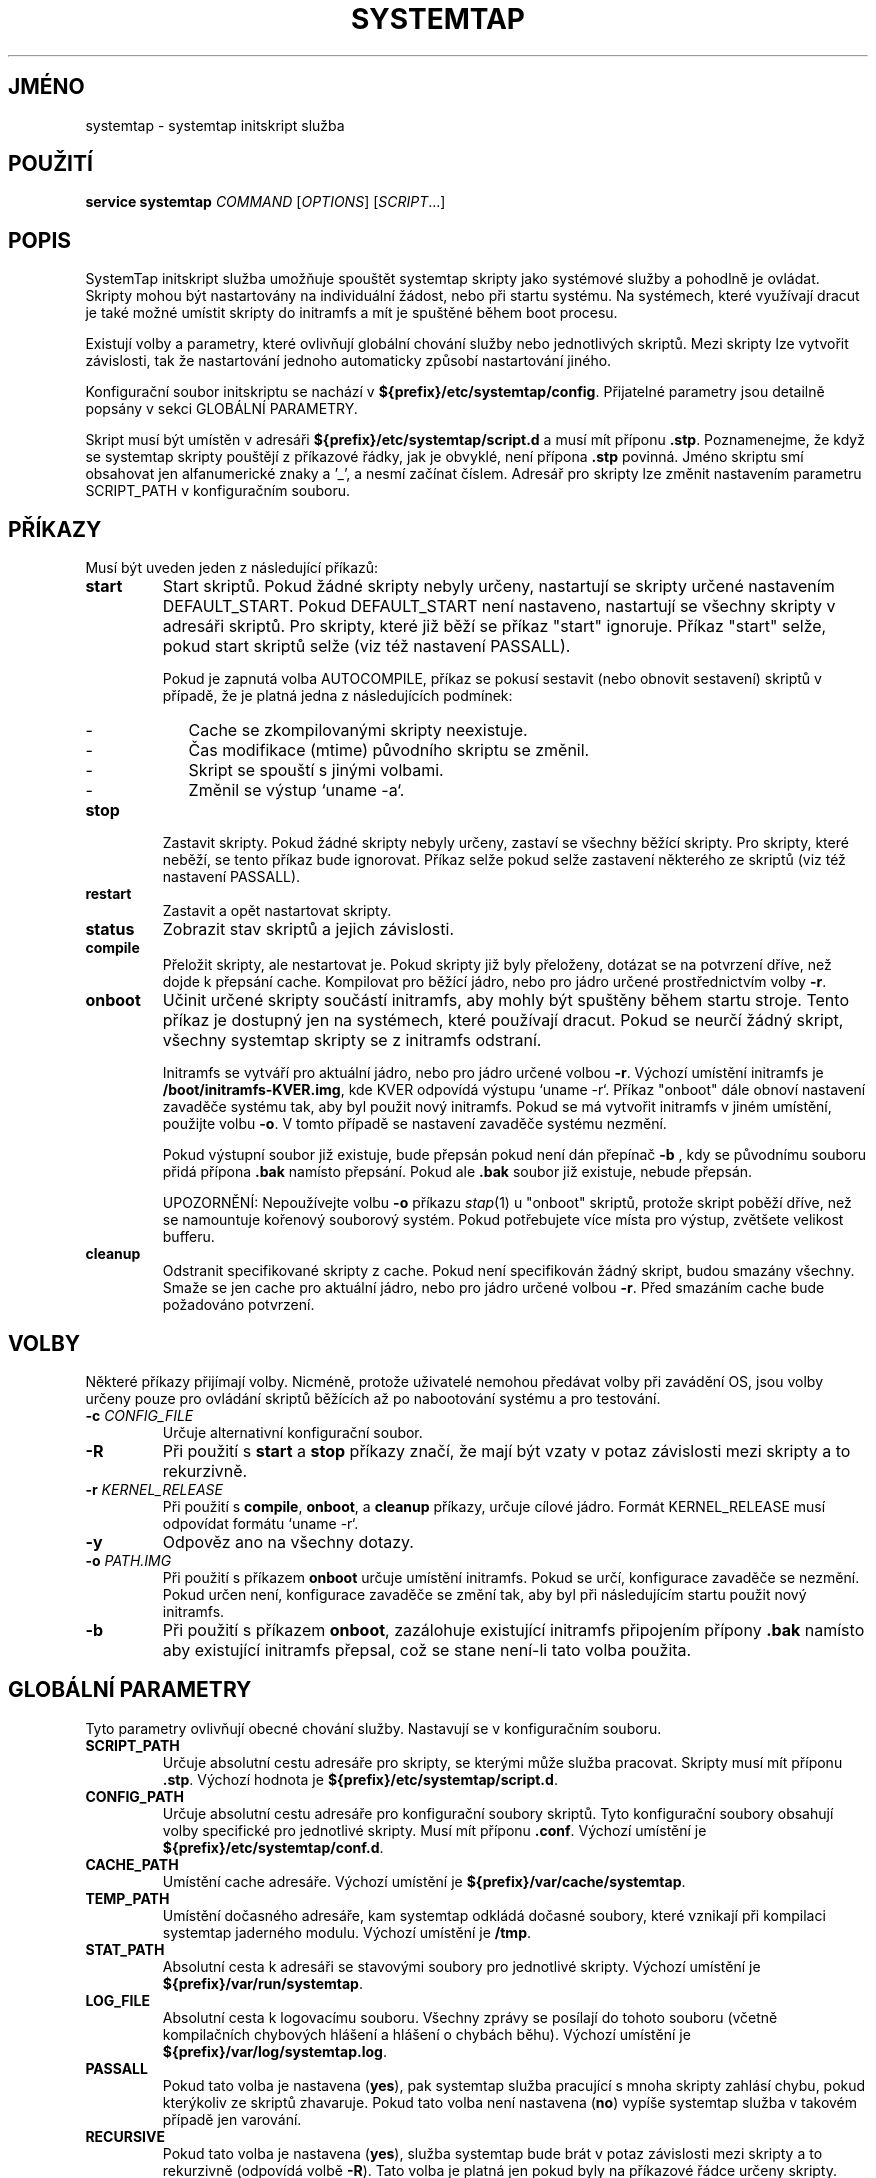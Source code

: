 .\" -*- nroff -*-
.TH SYSTEMTAP 8
.SH JMÉNO
systemtap \- systemtap initskript služba

.\" macros
.de SAMPLE

.nr oldin \\n(.i
.br
.RS
.nf
.nh
..
.de ESAMPLE
.hy
.fi
.RE
.in \\n[oldin]u

..

.SH POUŽITÍ
.B service systemtap
.IR COMMAND " [" OPTIONS "] [" SCRIPT ...]

.SH POPIS
SystemTap initskript služba umožňuje spouštět systemtap skripty jako systémové služby a
pohodlně je ovládat.  Skripty mohou být nastartovány na individuální žádost, nebo
při startu systému.  Na systémech, které využívají dracut je také možné umístit
skripty do initramfs a mít je spuštěné během boot procesu.

Existují volby a parametry, které ovlivňují globální chování služby nebo
jednotlivých skriptů.  Mezi skripty lze vytvořit závislosti, tak že nastartování
jednoho automaticky způsobí nastartování jiného.

Konfigurační soubor initskriptu se nachází v
\fB${prefix}/etc/systemtap/config\fR.  Přijatelné parametry jsou detailně popsány
v sekci GLOBÁLNÍ PARAMETRY.

Skript musí být umístěn v adresáři \fB${prefix}/etc/systemtap/script.d\fR a musí
mít příponu \fB.stp\fR.  Poznamenejme, že když se systemtap skripty pouštějí z
příkazové řádky, jak je obvyklé, není přípona \fB.stp\fR povinná.  Jméno skriptu
smí obsahovat jen alfanumerické znaky a '_', a nesmí začínat číslem.  Adresář pro
skripty lze změnit nastavením parametru SCRIPT_PATH v konfiguračním souboru.

.SH PŘÍKAZY
Musí být uveden jeden z následující příkazů:

.TP
.B start
Start skriptů.  Pokud žádné skripty nebyly určeny, nastartují se skripty určené
nastavením DEFAULT_START.  Pokud DEFAULT_START není nastaveno, nastartují se
všechny skripty v adresáři skriptů.  Pro skripty, které již běží se příkaz "start"
ignoruje.  Příkaz "start" selže, pokud start skriptů selže (viz též nastavení
PASSALL).

Pokud je zapnutá volba AUTOCOMPILE, příkaz se pokusí sestavit (nebo obnovit
sestavení) skriptů v případě, že je platná jedna z následujících podmínek:
.RS
.IP - 2
Cache se zkompilovanými skripty neexistuje.
.IP -
Čas modifikace (mtime) původního skriptu se změnil.
.IP -
Skript se spouští s jinými volbami.
.IP -
Změnil se výstup `uname -a`.
.RE

.TP
.B stop
Zastavit skripty.  Pokud žádné skripty nebyly určeny, zastaví se všechny běžící
skripty.  Pro skripty, které neběží, se tento příkaz bude ignorovat.  Příkaz selže
pokud selže zastavení některého ze skriptů (viz též nastavení PASSALL).

.TP
.B restart
Zastavit a opět nastartovat skripty.

.TP
.B status
Zobrazit stav skriptů a jejich závislosti.

.TP
.B compile
Přeložit skripty, ale nestartovat je.  Pokud skripty již byly přeloženy, dotázat
se na potvrzení dříve, než dojde k přepsání cache.  Kompilovat pro běžící jádro,
nebo pro jádro určené prostřednictvím volby \fB-r\fR.

.TP
.B onboot
Učinit určené skripty součástí initramfs, aby mohly být spuštěny během startu stroje.
Tento příkaz je dostupný jen na systémech, které používají dracut.  Pokud se neurčí
žádný skript, všechny systemtap skripty se z initramfs odstraní.

Initramfs se vytváří pro aktuální jádro, nebo pro jádro určené volbou \fB-r\fR.
Výchozí umístění initramfs je \fB/boot/initramfs-KVER.img\fR, kde KVER odpovídá
výstupu `uname -r`.  Příkaz "onboot" dále obnoví nastavení zavaděče systému tak,
aby byl použit nový initramfs.  Pokud se má vytvořit initramfs v jiném umístění,
použijte volbu \fB-o\fR.  V tomto případě se nastavení zavaděče systému nezmění.

Pokud výstupní soubor již existuje, bude přepsán pokud není dán přepínač \fB-b\fR
, kdy se původnímu souboru přidá přípona \fB.bak\fR namísto přepsání.  Pokud ale
\fB.bak\fR soubor již existuje, nebude přepsán.

UPOZORNĚNÍ: Nepoužívejte volbu \fB-o\fR příkazu \fIstap\fR(1) u "onboot" skriptů,
protože skript poběží dříve, než se namountuje kořenový souborový systém.  Pokud
potřebujete více místa pro výstup, zvětšete velikost bufferu.

.TP
.B cleanup
Odstranit specifikované skripty z cache.  Pokud není specifikován žádný skript,
budou smazány všechny.  Smaže se jen cache pro aktuální jádro, nebo pro jádro
určené volbou \fB-r\fR.  Před smazáním cache bude požadováno potvrzení.

.SH VOLBY
Některé příkazy přijímají volby.  Nicméně, protože uživatelé nemohou předávat
volby při zavádění OS, jsou volby určeny pouze pro ovládání skriptů běžících až
po nabootování systému a pro testování.

.TP
.BI "-c " CONFIG_FILE
Určuje alternativní konfigurační soubor.

.TP
.B -R
Při použití s \fBstart\fR a \fBstop\fR příkazy značí, že mají být vzaty v potaz
závislosti mezi skripty a to rekurzivně.

.TP
.BI "-r " KERNEL_RELEASE
Při použití s \fBcompile\fR, \fBonboot\fR, a \fBcleanup\fR příkazy, určuje cílové
jádro.  Formát KERNEL_RELEASE musí odpovídat formátu `uname -r`.

.TP
.B -y
Odpověz ano na všechny dotazy.

.TP
.BI "-o " PATH.IMG
Při použití s příkazem \fBonboot\fR určuje umístění initramfs.  Pokud se určí,
konfigurace zavaděče se nezmění.  Pokud určen není, konfigurace zavaděče se změní
tak, aby byl při následujícím startu použit nový initramfs.

.TP
.B -b
Při použití s příkazem \fBonboot\fR, zazálohuje existující initramfs připojením
přípony \fB.bak\fR namísto aby existující initramfs přepsal, což se stane není-li
tato volba použita.

.SH GLOBÁLNÍ PARAMETRY
Tyto parametry ovlivňují obecné chování služby.  Nastavují se v konfiguračním
souboru.

.TP
.B SCRIPT_PATH
Určuje absolutní cestu adresáře pro skripty, se kterými může služba pracovat.
Skripty musí mít příponu \fB.stp\fR.  Výchozí hodnota je
\fB${prefix}/etc/systemtap/script.d\fR.

.TP
.B CONFIG_PATH
Určuje absolutní cestu adresáře pro konfigurační soubory skriptů.
Tyto konfigurační soubory obsahují volby specifické pro jednotlivé skripty.  Musí
mít příponu \fB.conf\fR.  Výchozí umístění je \fB${prefix}/etc/systemtap/conf.d\fR.

.TP
.B CACHE_PATH
Umístění cache adresáře.  Výchozí umístění je \fB${prefix}/var/cache/systemtap\fR.

.TP
.B TEMP_PATH
Umístění dočasného adresáře, kam systemtap odkládá dočasné soubory, které vznikají
při kompilaci systemtap jaderného modulu.  Výchozí umístění je \fB/tmp\fR.

.TP
.B STAT_PATH
Absolutní cesta k adresáři se stavovými soubory pro jednotlivé skripty.  Výchozí
umístění je \fB${prefix}/var/run/systemtap\fR.

.TP
.B LOG_FILE
Absolutní cesta k logovacímu souboru.  Všechny zprávy se posílají do tohoto
souboru (včetně kompilačních chybových hlášení a hlášení o chybách běhu).
Výchozí umístění je \fB${prefix}/var/log/systemtap.log\fR.

.TP
.B PASSALL
Pokud tato volba je nastavena (\fByes\fR), pak systemtap služba pracující s mnoha
skripty zahlásí chybu, pokud kterýkoliv ze skriptů zhavaruje.  Pokud tato volba
není nastavena (\fBno\fR) vypíše systemtap služba v takovém případě jen varování.


.TP
.B RECURSIVE
Pokud tato volba je nastavena (\fByes\fR), služba systemtap bude brát v potaz
závislosti mezi skripty a to rekurzivně (odpovídá volbě \fB-R\fR).  Tato volba
je platná jen pokud byly na příkazové řádce určeny skripty.  Výchozí hodnota je
\fBno\fR.

.TP
.B AUTOCOMPILE
Pokud je tato volba nastavena (\fByes\fR), služba systemtap se pokusí zkompilovat
určené skripty pokud nenalezne odpovídající validní položky v cache.
Jinak související příkaz selže.  Výchozí hodnota je \fByes\fR.

.TP
.B DEFAULT_START
Určuje skripty, které se mají nastartovat jako výchozí.  Pokud je tato volba
vynechána (nebo nastavena na prázdnou hodnotu), nastartují se všechny skripty v
adresáři.  Výchozí hodnota je \fB""\fR.

.TP
.B ALLOW_CACHEONLY
Pokud je tato volba nastaveba (\fByes\fR), služba umožní nastartování také
skriptům, pro něž existují v cache validní data, ale v adresáři pro skripty jejich
zdrojový kód chybí.  Výchozí hodnota je \fBno\fR.

VAROVÁNÍ: S touto volbou může služba nastartovat neočekávané skripty nacházející
se v cache.  Před startem služby je vhodné obsah cache zkontrolovat.

.TP
.B LOG_BOOT_ERR
Protože "boot-time" skripty se spouštějí dříve než je namountován kořenový
souborový systém, nelze chybový výstup programy staprun posílat do LOG_FILE
jak je obvyklé.  Nicméně log lze přesměrovat do /var/run/systemtap/$script.log
nastavením LOG_BOOT_ERR na \fByes\fR.  Pokud STAT_PATH je odlišná od výchozí
hodnoty, budou logovací soubory přesunuty na požadované místo dříve, než se
spustí jakýkoliv příkaz služby.  Výchozí hodnota je \fBno\fR.

.PP
Zde je ukázka konfiguračního souboru.
.SAMPLE
SCRIPT_PATH=/var/systemtap/script.d/
PASSALL=yes
RECURSIVE=no
.ESAMPLE

.SH PARAMETRY SKRIPTŮ
Tyto parametry ovlivňují kompilaci skriptů, nebo jejich chování za běhu.
Nastavují se v konfiguračních souborech umístěných v adresáři CONFIG_PATH.

.TP
.B <SCRIPT>_OPT
Určuje volby, které se předají příkazu \fIstap\fR(1) před vykonáním skriptu.
Zde SCRIPT je jméno skriptu bez přípony \fB.stp\fR.  Poznamenejme, že volba
\fB-F\fR se použije vždy.

Při kompilaci skriptů se ignorují následující volby: -p, -m, -r, -c, -x,
-e, -s, -o, -h, -V, -k.

Při spouštění skriptů se ignorují následující volby: -h, -V, -v, -t,
-p, -I, -e, -R, -r, -m, -k, -g, -P, -D, -b, -u, -q, -w, -l, -d, -L, -F, a
všechny dlouhé volby.

.TP
.B <SCRIPT>_REQ
Určuje závislosti skriptu (t.j. určuje, který skript je vyžadován daným
skriptem).  Pokud foo.stp vyžaduje (nebo potřebuje běžet po) bar.stp, nastavte
.SAMPLE
foo_REQ="bar"
.ESAMPLE
Více skriptů lze nastavit jako mezerami oddělený seznam.

.PP
Příklad konfiguračního souboru:
.SAMPLE
script1_OPT="-o /var/log/script1.out"
script2_OPT="-o /var/log/script2.out"
script2_REQ="script1"
.ESAMPLE

.SH PŘÍKLADY

.TP
.B INSTALACE SKRIPTŮ
Nakopírujme SystemTap skript (např. "script1.stp") do relevantního adresáře:
.SAMPLE
\fB#\fR cp script1.stp /etc/systemtap/script.d/
.ESAMPLE
Pak můžeme nastavit volby pro daný skript.  Například:
.SAMPLE
\fB#\fR vi /etc/systemtap/conf.d/group1
script1_OPT="-o /var/log/group1.out"
.ESAMPLE
Pokud poté nainstalujeme skript, např. "script2.stp", který má být spuštěn po
"script1.stp", máme zde závislost mezi skripty.  Tu ošetříme následovně:
.SAMPLE
\fB#\fR cp script2.stp /etc/systemtap/script.d/
\fB#\fR vi /etc/systemtap/conf.d/group1
script2_OPT="-o /var/log/group2.out"
script2_REQ="script1"
.ESAMPLE
V tomto případě, pokud \fIstap\fR(1) selže při startu, služba SystemTap se ani
nepokusí nastartovat script2.

.TP
.B TESTOVÁNÍ
Po nainstalování skriptů můžeme ověřit, že fungují takto:
.SAMPLE
\fB#\fR service systemtap start
\fB#\fR service systemtap stop
.ESAMPLE
Mohli bychom být konkrétnější, například takto:
.SAMPLE
\fB#\fR service systemtap start script1
\fB#\fR service systemtap stop script1
.ESAMPLE
Pokud nenastaly chyby, máme vše připraveno k použití.

.TP
.B ZAPNUTÍ SLUŽBY
Jakmile jsme spokojeni se skripty a testování dopadlo úspěšně, můžeme
SystemTap službu zapnout tak, aby se automaticky nastartovala po zavedení
systému:
.SAMPLE
\fB#\fR chkconfig systemtap on
.ESAMPLE

.TP
.B MAZÁNÍ SKRIPTŮ
Skripty se smažou prostým jejich odstraněním z adresáře pro skripty a také
odstraněním jejich konfiguračních souborů plus případně relevantních nastavení:
.SAMPLE
\fB#\fR rm /etc/systemtap/script.d/script2.stp
\fB#\fR vi /etc/systemtap/conf.d/group1
.ESAMPLE
Pokud skript stále běží, měli bychom jej zastavit:
.SAMPLE
\fB#\fR service systemtap stop script2
.ESAMPLE
Také můžeme smazat relevantní cache:
.SAMPLE
\fB#\fR service systemtap cleanup script2
.ESAMPLE

.TP
.B PŘÍPRAVA NA POVÝŠENÍ JÁDRA
Obvykle není třeba dělat nic neobvyklého když se startuje nové jádro.  Služba
SystemTap pozná, že verze jádra se liší proti obsahu cache a rekompiluje skripty.
Kompilaci lze provést předem, abychom se vyhnuli kompilaci v době závádění
systému:
.SAMPLE
\fB#\fR service systemtap compile myscript -r <NEW_KERNEL_VERSION>
.ESAMPLE

.TP
.B IMPORT ZKOMPILOVANÝCH SKRIPTŮ
V prostředí, kde nejsou k dispozici kompilační nástroje (např. kompilátor, nebo
ladicí informace), jako je např. produkční systém, lze skripty přeložit na jiném
(vývojářském) stroji:
.SAMPLE
\fB#\fR service systemtap compile myscript -r \\
.br
>   <KERNEL_VERSION_OF_TARGET_MACHINE>
\fB#\fR tar czf stap-scripts-<kernel-version>.tar.gz \\
.br
>   /var/cache/systemtap/<kernel-version> \\
.br
>   /etc/systemtap/conf.d/<configfile>
.ESAMPLE
A poté je přesunout na cílový stroj.

.TP
.B STARTOVÁNÍ SKRIPTŮ V DOBĚ ZAVÁDĚNÍ SYSTÉMU (ONBOOT PROBING)
lužba SystemTap umožňuje také nastartovat skripty poblíž začátku procesu
zavádění OS tím, že vytvoří initramfs obsahující systemtap modul pro daný
skript.  Tato funkcionalita je dostupná jen na systémech, které používají
dracut.  Spuštění skriptu v této časné fázi startu OS zpřístupňuje informace,
které je jinak obtížné získat.

Nejdříve nainstalujeme skript do odpovídajícího adresáře a provedeme potřebná
nastavení:
.SAMPLE
\fB#\fR cp myscript.stp /etc/systemtap/script.d
\fB#\fR vi /etc/systemtap/conf.d/myscript.conf
.ESAMPLE
Pro přidání skriptu do initramfs použijeme příkaz\fBonboot\fR:
.SAMPLE
\fB#\fR service systemtap onboot myscript
.ESAMPLE
Pokud daný skript není zkompilovaný a uložený v cache, dojde ke kompilaci.
Ve výchozím umístění bude vytvořen nový initramfs.  Mohli bychom použít volbu
\fB-b\fR pro vytvoření zálohy původního initramfs.  Nyní můžeme restartovat
systém.

.TP
.B POUŽITÍ ALTERNATIVNÍHO INITRAMFS
Pokud bychom chtěli nastartovat skript během následujícího bootu, ale ne
později, můžeme použít volbu \fB-o\fR k určení alternativního umístění
initramfs:
.SAMPLE
\fB#\fR service systemtap onboot myscript \\
>   -o /boot/special_initramfs.img
.ESAMPLE
Jakmile je initramfs vytvořen, je možné jej použít prostou úpravou parametrů
jádra při startu systému.

.TP
.B VYTVOŘENÍ INITRAMFS PRO JINÉ JÁDRO
Stejně jako u příkazu compile, můžeme i zde použít volbu \fB-r\fR, abychom
určili jádro pro které chceme vytvořit initramfs.  To může být užitečné např.
chceme-li se připravit na upgrade.  Například:
.SAMPLE
\fB#\fR service systemtap onboot myscript \\
>   -r 3.12.6-200.fc19.x86_64
.ESAMPLE

.TP
.B ODSTRANĚNÍ SKRIPTŮ Z INITRAMFS
K odstranění skriptů z initramfs stačí spustit příkaz \fBonboot\fR bez parametrů:
.SAMPLE
\fB#\fR service systemtap onboot
.ESAMPLE
Takto se vytvoří nový initramfs bez SystemTap modulů.

.TP
.B HLEDÁNÍ CHYB ONBOOT MECHANIZMU
Přidáním parametru 'rdinitdebug' mezi parametry jádra lze zvýšit upovídanost
programu dracut.  Další informace lze získat z dmesg/journalctl -ae.  Chybový
výstup programu staprun lze získat nastavením LOG_BOOT_ERR na \fByes\fR.

.SH VIZ TÉŽ
.IR stap (1)
.IR dracut (8)
.IR new-kernel-pkg (8)

.SH CHYBY                                                                       
Použijte projektovou bugzillu, nebo mailing list.                               
.nh                                                                             
.BR http://sourceware.org/systemtap/ ", " <systemtap@sourceware.org> .          
.hy                                                                             
.PP                                                                             
.IR error::reporting (7stap),                                                   
.BR https://sourceware.org/systemtap/wiki/HowToReportBugs                       
.hy

